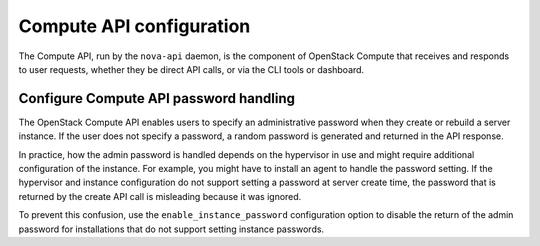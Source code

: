 =========================
Compute API configuration
=========================

The Compute API, run by the ``nova-api`` daemon, is the component of OpenStack
Compute that receives and responds to user requests, whether they be direct API
calls, or via the CLI tools or dashboard.

Configure Compute API password handling
~~~~~~~~~~~~~~~~~~~~~~~~~~~~~~~~~~~~~~~

The OpenStack Compute API enables users to specify an administrative password
when they create or rebuild a server instance.  If the user does not specify a
password, a random password is generated and returned in the API response.

In practice, how the admin password is handled depends on the hypervisor in use
and might require additional configuration of the instance.  For example, you
might have to install an agent to handle the password setting. If the
hypervisor and instance configuration do not support setting a password at
server create time, the password that is returned by the create API call is
misleading because it was ignored.

To prevent this confusion, use the ``enable_instance_password`` configuration
option to disable the return of the admin password for installations that do
not support setting instance passwords.
